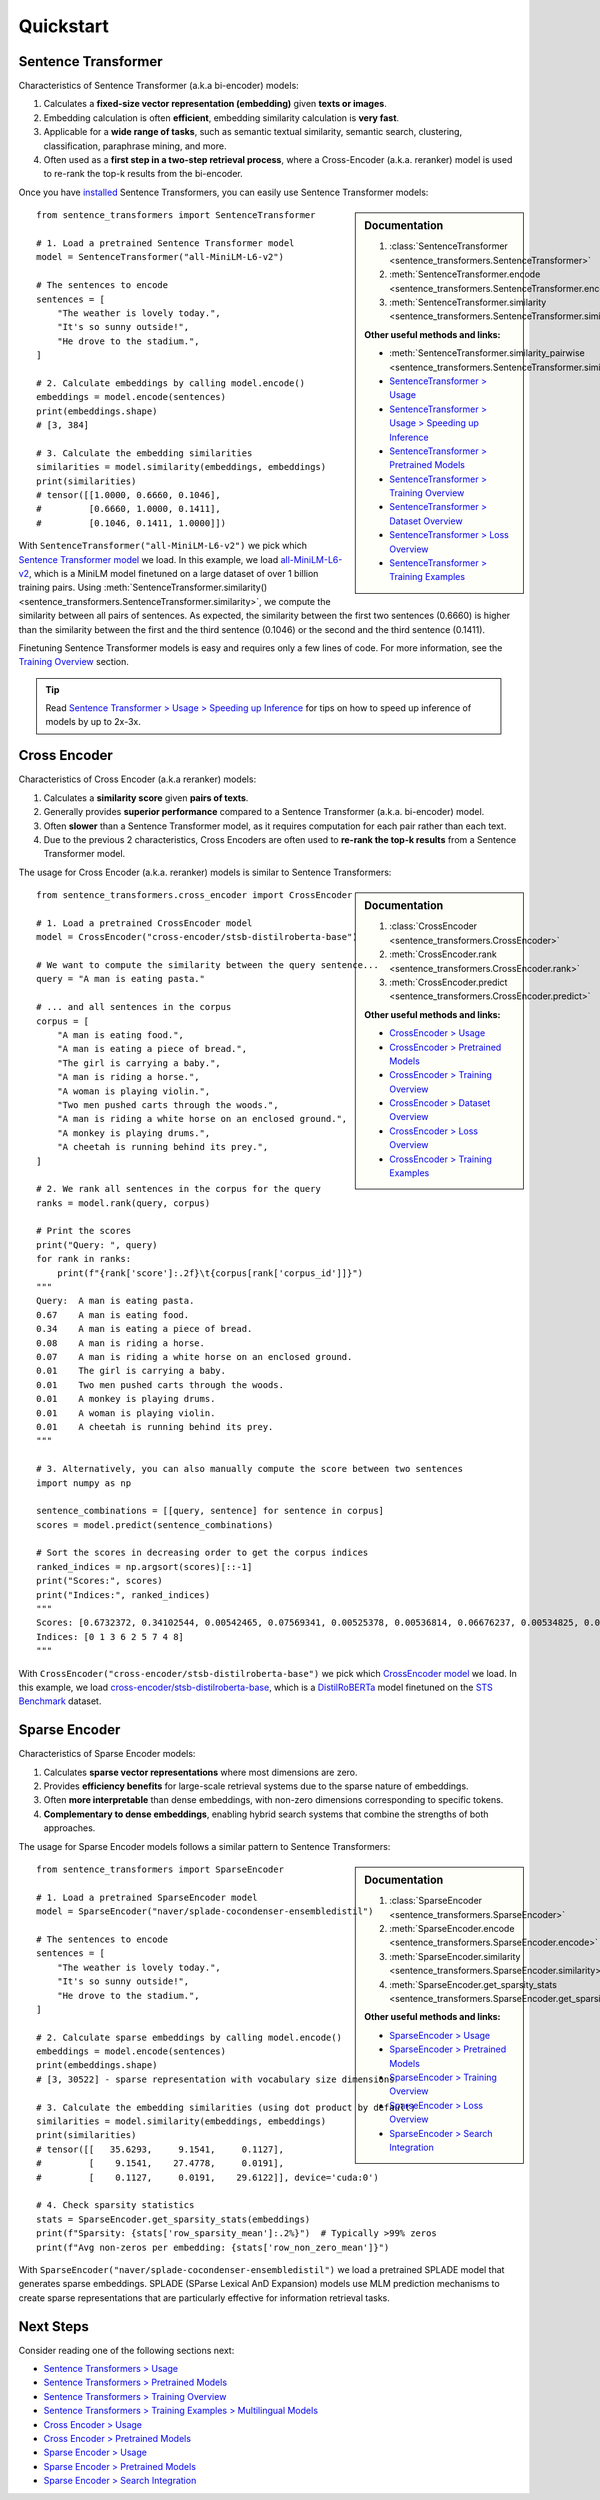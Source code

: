 Quickstart
==========

Sentence Transformer
--------------------

Characteristics of Sentence Transformer (a.k.a bi-encoder) models:

1. Calculates a **fixed-size vector representation (embedding)** given **texts or images**.
2. Embedding calculation is often **efficient**, embedding similarity calculation is **very fast**.
3. Applicable for a **wide range of tasks**, such as semantic textual similarity, semantic search, clustering, classification, paraphrase mining, and more.
4. Often used as a **first step in a two-step retrieval process**, where a Cross-Encoder (a.k.a. reranker) model is used to re-rank the top-k results from the bi-encoder.

Once you have `installed <installation.html>`_ Sentence Transformers, you can easily use Sentence Transformer models:

.. sidebar:: Documentation

   1. :class:`SentenceTransformer <sentence_transformers.SentenceTransformer>`
   2. :meth:`SentenceTransformer.encode <sentence_transformers.SentenceTransformer.encode>`
   3. :meth:`SentenceTransformer.similarity <sentence_transformers.SentenceTransformer.similarity>`

   **Other useful methods and links:**

   - :meth:`SentenceTransformer.similarity_pairwise <sentence_transformers.SentenceTransformer.similarity_pairwise>`
   - `SentenceTransformer > Usage <./sentence_transformer/usage/usage.html>`_
   - `SentenceTransformer > Usage > Speeding up Inference <./sentence_transformer/usage/efficiency.html>`_
   - `SentenceTransformer > Pretrained Models <./sentence_transformer/pretrained_models.html>`_
   - `SentenceTransformer > Training Overview <./sentence_transformer/training_overview.html>`_
   - `SentenceTransformer > Dataset Overview <./sentence_transformer/dataset_overview.html>`_
   - `SentenceTransformer > Loss Overview <./sentence_transformer/loss_overview.html>`_
   - `SentenceTransformer > Training Examples <./sentence_transformer/training/examples.html>`_

::

   from sentence_transformers import SentenceTransformer

   # 1. Load a pretrained Sentence Transformer model
   model = SentenceTransformer("all-MiniLM-L6-v2")

   # The sentences to encode
   sentences = [
       "The weather is lovely today.",
       "It's so sunny outside!",
       "He drove to the stadium.",
   ]

   # 2. Calculate embeddings by calling model.encode()
   embeddings = model.encode(sentences)
   print(embeddings.shape)
   # [3, 384]

   # 3. Calculate the embedding similarities
   similarities = model.similarity(embeddings, embeddings)
   print(similarities)
   # tensor([[1.0000, 0.6660, 0.1046],
   #         [0.6660, 1.0000, 0.1411],
   #         [0.1046, 0.1411, 1.0000]])

With ``SentenceTransformer("all-MiniLM-L6-v2")`` we pick which `Sentence Transformer model <https://huggingface.co/models?library=sentence-transformers>`_ we load. In this example, we load `all-MiniLM-L6-v2 <https://huggingface.co/sentence-transformers/all-MiniLM-L6-v2>`_, which is a MiniLM model finetuned on a large dataset of over 1 billion training pairs. Using :meth:`SentenceTransformer.similarity() <sentence_transformers.SentenceTransformer.similarity>`, we compute the similarity between all pairs of sentences. As expected, the similarity between the first two sentences (0.6660) is higher than the similarity between the first and the third sentence (0.1046) or the second and the third sentence (0.1411).

Finetuning Sentence Transformer models is easy and requires only a few lines of code. For more information, see the `Training Overview <./sentence_transformer/training_overview.html>`_ section.

.. tip::

    Read `Sentence Transformer > Usage > Speeding up Inference <sentence_transformer/usage/efficiency.html>`_ for tips on how to speed up inference of models by up to 2x-3x.

Cross Encoder
-------------

Characteristics of Cross Encoder (a.k.a reranker) models:

1. Calculates a **similarity score** given **pairs of texts**.
2. Generally provides **superior performance** compared to a Sentence Transformer (a.k.a. bi-encoder) model.
3. Often **slower** than a Sentence Transformer model, as it requires computation for each pair rather than each text.
4. Due to the previous 2 characteristics, Cross Encoders are often used to **re-rank the top-k results** from a Sentence Transformer model.

The usage for Cross Encoder (a.k.a. reranker) models is similar to Sentence Transformers:

.. sidebar:: Documentation

   1. :class:`CrossEncoder <sentence_transformers.CrossEncoder>`
   2. :meth:`CrossEncoder.rank <sentence_transformers.CrossEncoder.rank>`
   3. :meth:`CrossEncoder.predict <sentence_transformers.CrossEncoder.predict>`

   **Other useful methods and links:**

   - `CrossEncoder > Usage <./cross_encoder/usage/usage.html>`_
   - `CrossEncoder > Pretrained Models <./cross_encoder/pretrained_models.html>`_
   - `CrossEncoder > Training Overview <./cross_encoder/training_overview.html>`_
   - `CrossEncoder > Dataset Overview <./cross_encoder/dataset_overview.html>`_
   - `CrossEncoder > Loss Overview <./cross_encoder/loss_overview.html>`_
   - `CrossEncoder > Training Examples <./cross_encoder/training/examples.html>`_

::

   from sentence_transformers.cross_encoder import CrossEncoder

   # 1. Load a pretrained CrossEncoder model
   model = CrossEncoder("cross-encoder/stsb-distilroberta-base")

   # We want to compute the similarity between the query sentence...
   query = "A man is eating pasta."

   # ... and all sentences in the corpus
   corpus = [
       "A man is eating food.",
       "A man is eating a piece of bread.",
       "The girl is carrying a baby.",
       "A man is riding a horse.",
       "A woman is playing violin.",
       "Two men pushed carts through the woods.",
       "A man is riding a white horse on an enclosed ground.",
       "A monkey is playing drums.",
       "A cheetah is running behind its prey.",
   ]

   # 2. We rank all sentences in the corpus for the query
   ranks = model.rank(query, corpus)

   # Print the scores
   print("Query: ", query)
   for rank in ranks:
       print(f"{rank['score']:.2f}\t{corpus[rank['corpus_id']]}")
   """
   Query:  A man is eating pasta.
   0.67    A man is eating food.
   0.34    A man is eating a piece of bread.
   0.08    A man is riding a horse.
   0.07    A man is riding a white horse on an enclosed ground.
   0.01    The girl is carrying a baby.
   0.01    Two men pushed carts through the woods.
   0.01    A monkey is playing drums.
   0.01    A woman is playing violin.
   0.01    A cheetah is running behind its prey.
   """

   # 3. Alternatively, you can also manually compute the score between two sentences
   import numpy as np

   sentence_combinations = [[query, sentence] for sentence in corpus]
   scores = model.predict(sentence_combinations)

   # Sort the scores in decreasing order to get the corpus indices
   ranked_indices = np.argsort(scores)[::-1]
   print("Scores:", scores)
   print("Indices:", ranked_indices)
   """
   Scores: [0.6732372, 0.34102544, 0.00542465, 0.07569341, 0.00525378, 0.00536814, 0.06676237, 0.00534825, 0.00516717]
   Indices: [0 1 3 6 2 5 7 4 8]
   """

With ``CrossEncoder("cross-encoder/stsb-distilroberta-base")`` we pick which `CrossEncoder model <./cross_encoder/pretrained_models.html>`_ we load. In this example, we load `cross-encoder/stsb-distilroberta-base <https://huggingface.co/cross-encoder/stsb-distilroberta-base>`_, which is a `DistilRoBERTa <https://huggingface.co/distilbert/distilroberta-base>`_ model finetuned on the `STS Benchmark <https://huggingface.co/datasets/sentence-transformers/stsb>`_ dataset.

Sparse Encoder
-------------

Characteristics of Sparse Encoder models:

1. Calculates **sparse vector representations** where most dimensions are zero.
2. Provides **efficiency benefits** for large-scale retrieval systems due to the sparse nature of embeddings.
3. Often **more interpretable** than dense embeddings, with non-zero dimensions corresponding to specific tokens.
4. **Complementary to dense embeddings**, enabling hybrid search systems that combine the strengths of both approaches.

The usage for Sparse Encoder models follows a similar pattern to Sentence Transformers:

.. sidebar:: Documentation

   1. :class:`SparseEncoder <sentence_transformers.SparseEncoder>`
   2. :meth:`SparseEncoder.encode <sentence_transformers.SparseEncoder.encode>`
   3. :meth:`SparseEncoder.similarity <sentence_transformers.SparseEncoder.similarity>`
   4. :meth:`SparseEncoder.get_sparsity_stats <sentence_transformers.SparseEncoder.get_sparsity_stats>`

   **Other useful methods and links:**

   - `SparseEncoder > Usage <./sparse_encoder/usage/usage.html>`_
   - `SparseEncoder > Pretrained Models <./sparse_encoder/pretrained_models.html>`_
   - `SparseEncoder > Training Overview <./sparse_encoder/training_overview.html>`_
   - `SparseEncoder > Loss Overview <./sparse_encoder/loss_overview.html>`_
   - `SparseEncoder > Search Integration <./sparse_encoder/search_integration.html>`_

::

   from sentence_transformers import SparseEncoder

   # 1. Load a pretrained SparseEncoder model
   model = SparseEncoder("naver/splade-cocondenser-ensembledistil")

   # The sentences to encode
   sentences = [
       "The weather is lovely today.",
       "It's so sunny outside!",
       "He drove to the stadium.",
   ]

   # 2. Calculate sparse embeddings by calling model.encode()
   embeddings = model.encode(sentences)
   print(embeddings.shape)
   # [3, 30522] - sparse representation with vocabulary size dimensions

   # 3. Calculate the embedding similarities (using dot product by default)
   similarities = model.similarity(embeddings, embeddings)
   print(similarities)
   # tensor([[   35.6293,     9.1541,     0.1127],
   #         [    9.1541,    27.4778,     0.0191],
   #         [    0.1127,     0.0191,    29.6122]], device='cuda:0')

   # 4. Check sparsity statistics
   stats = SparseEncoder.get_sparsity_stats(embeddings)
   print(f"Sparsity: {stats['row_sparsity_mean']:.2%}")  # Typically >99% zeros
   print(f"Avg non-zeros per embedding: {stats['row_non_zero_mean']}")

With ``SparseEncoder("naver/splade-cocondenser-ensembledistil")`` we load a pretrained SPLADE model that generates sparse embeddings. SPLADE (SParse Lexical AnD Expansion) models use MLM prediction mechanisms to create sparse representations that are particularly effective for information retrieval tasks.

Next Steps
----------

Consider reading one of the following sections next:

* `Sentence Transformers > Usage <./sentence_transformer/usage/usage.html>`_
* `Sentence Transformers > Pretrained Models <./sentence_transformer/pretrained_models.html>`_
* `Sentence Transformers > Training Overview <./sentence_transformer/training_overview.html>`_
* `Sentence Transformers > Training Examples > Multilingual Models <../examples/sentence_transformer/training/multilingual/README.html>`_
* `Cross Encoder > Usage <./cross_encoder/usage/usage.html>`_
* `Cross Encoder > Pretrained Models <./cross_encoder/pretrained_models.html>`_
* `Sparse Encoder > Usage <./sparse_encoder/usage/usage.html>`_
* `Sparse Encoder > Pretrained Models <./sparse_encoder/pretrained_models.html>`_
* `Sparse Encoder > Search Integration <./sparse_encoder/usage/search_integration.html>`_

